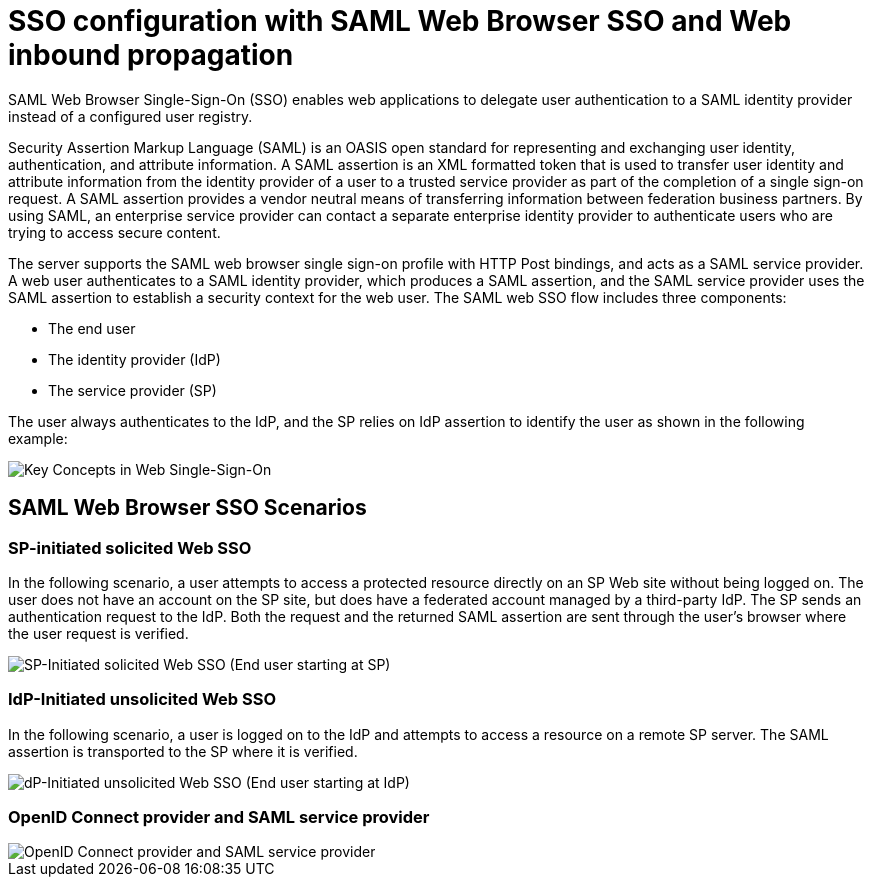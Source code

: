 // Copyright (c) 2020 IBM Corporation and others.
// Licensed under Creative Commons Attribution-NoDerivatives
// 4.0 International (CC BY-ND 4.0)
//   https://creativecommons.org/licenses/by-nd/4.0/
//
// Contributors:
//     IBM Corporation
//
:page-layout: general-reference
:page-type: general
:seo-title: SSO configuration with SAML Web Browser SSO and Web inbound propagation - OpenLiberty.io
:seo-description:
= SSO configuration with SAML Web Browser SSO and Web inbound propagation

SAML Web Browser Single-Sign-On (SSO) enables web applications to delegate user authentication to a SAML identity provider instead of a configured user registry.

Security Assertion Markup Language (SAML) is an OASIS open standard for representing and exchanging user identity, authentication, and attribute information. A SAML assertion is an XML formatted token that is used to transfer user identity and attribute information from the identity provider of a user to a trusted service provider as part of the completion of a single sign-on request. A SAML assertion provides a vendor neutral means of transferring information between federation business partners. By using SAML, an enterprise service provider can contact a separate enterprise identity provider to authenticate users who are trying to access secure content.

The server supports the SAML web browser single sign-on profile with HTTP Post bindings, and acts as a SAML service provider. A web user authenticates to a SAML identity provider, which produces a SAML assertion, and the SAML service provider uses the SAML assertion to establish a security context for the web user. The SAML web SSO flow includes three components:

* The end user
* The identity provider (IdP)
* The service provider (SP)

The user always authenticates to the IdP, and the SP relies on IdP assertion to identify the user as shown in the following example:

image::/Users/Richard.Walls@ibm.com/Documents/docs-fork/img/saml_actor.gif[Key Concepts in Web Single-Sign-On]

== SAML Web Browser SSO Scenarios

=== SP-initiated solicited Web SSO
In the following scenario, a user attempts to access a protected resource directly on an SP Web site without being logged on. The user does not have an account on the SP site, but does have a federated account managed by a third-party IdP. The SP sends an authentication request to the IdP. Both the request and the returned SAML assertion are sent through the user’s browser where the user request is verified.

image::/Users/Richard.Walls@ibm.com/Documents/docs-fork/img/saml_sp_sso.gif[SP-Initiated solicited Web SSO (End user starting at SP)]

=== IdP-Initiated unsolicited Web SSO
In the following scenario, a user is logged on to the IdP and attempts to access a resource on a remote SP server. The SAML assertion is transported to the SP where it is verified.

image::/Users/Richard.Walls@ibm.com/Documents/docs-fork/img/saml_idp_sso.gif[dP-Initiated unsolicited Web SSO (End user starting at IdP)]

=== OpenID Connect provider and SAML service provider


image::/Users/Richard.Walls@ibm.com/Documents/docs-fork/img/saml_oidc.gif[OpenID Connect provider and SAML service provider]
